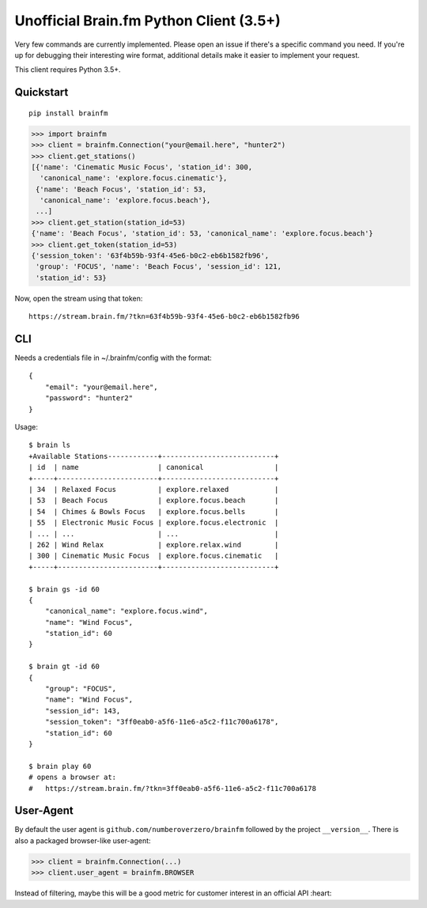 Unofficial Brain.fm Python Client (3.5+)
^^^^^^^^^^^^^^^^^^^^^^^^^^^^^^^^^^^^^^^^

Very few commands are currently implemented.  Please open an issue if there's a specific command you need.  If you're up for debugging their interesting wire format, additional details make it easier to implement your request.

This client requires Python 3.5+.

============
 Quickstart
============

::

    pip install brainfm

.. code-block:: pycon

    >>> import brainfm
    >>> client = brainfm.Connection("your@email.here", "hunter2")
    >>> client.get_stations()
    [{'name': 'Cinematic Music Focus', 'station_id': 300,
      'canonical_name': 'explore.focus.cinematic'},
     {'name': 'Beach Focus', 'station_id': 53,
      'canonical_name': 'explore.focus.beach'},
     ...]
    >>> client.get_station(station_id=53)
    {'name': 'Beach Focus', 'station_id': 53, 'canonical_name': 'explore.focus.beach'}
    >>> client.get_token(station_id=53)
    {'session_token': '63f4b59b-93f4-45e6-b0c2-eb6b1582fb96',
     'group': 'FOCUS', 'name': 'Beach Focus', 'session_id': 121,
     'station_id': 53}

Now, open the stream using that token::

    https://stream.brain.fm/?tkn=63f4b59b-93f4-45e6-b0c2-eb6b1582fb96

=====
 CLI
=====

Needs a credentials file in ~/.brainfm/config with the format::

    {
        "email": "your@email.here",
        "password": "hunter2"
    }

Usage::

    $ brain ls
    +Available Stations------------+---------------------------+
    | id  | name                   | canonical                 |
    +-----+------------------------+---------------------------+
    | 34  | Relaxed Focus          | explore.relaxed           |
    | 53  | Beach Focus            | explore.focus.beach       |
    | 54  | Chimes & Bowls Focus   | explore.focus.bells       |
    | 55  | Electronic Music Focus | explore.focus.electronic  |
    | ... | ...                    | ...                       |
    | 262 | Wind Relax             | explore.relax.wind        |
    | 300 | Cinematic Music Focus  | explore.focus.cinematic   |
    +-----+------------------------+---------------------------+

    $ brain gs -id 60
    {
        "canonical_name": "explore.focus.wind",
        "name": "Wind Focus",
        "station_id": 60
    }

    $ brain gt -id 60
    {
        "group": "FOCUS",
        "name": "Wind Focus",
        "session_id": 143,
        "session_token": "3ff0eab0-a5f6-11e6-a5c2-f11c700a6178",
        "station_id": 60
    }

    $ brain play 60
    # opens a browser at:
    #   https://stream.brain.fm/?tkn=3ff0eab0-a5f6-11e6-a5c2-f11c700a6178

============
 User-Agent
============

By default the user agent is ``github.com/numberoverzero/brainfm`` followed by the project ``__version__``.
There is also a packaged browser-like user-agent:

.. code-block:: pycon

    >>> client = brainfm.Connection(...)
    >>> client.user_agent = brainfm.BROWSER

Instead of filtering, maybe this will be a good metric for customer interest in an official API :heart:
